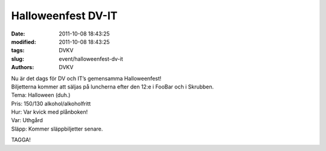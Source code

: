Halloweenfest DV-IT
###################

:date: 2011-10-08 18:43:25
:modified: 2011-10-08 18:43:25
:tags: DVKV
:slug: event/halloweenfest-dv-it
:authors: DVKV

| Nu är det dags för DV och IT’s gemensamma Halloweenfest!
| Biljetterna kommer att säljas på luncherna efter den 12:e i FooBar och
  i Skrubben.

| Tema: Halloween (duh.)
| Pris: 150/130 alkohol/alkoholfritt
| Hur: Var kvick med plånboken!
| Var: Uthgård
| Släpp: Kommer släppbiljetter senare.

TAGGA! |:)|

.. |:)| image:: http://www.datavetenskap.nu/wp-includes/images/smilies/icon_smile.gif
   :class: wp-smiley

